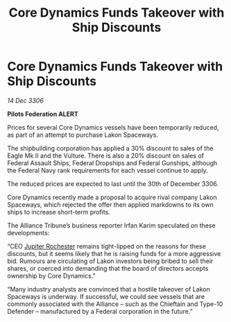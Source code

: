 :PROPERTIES:
:ID:       4587cc17-1353-4789-9922-e50788adf412
:ROAM_REFS: https://cms.zaonce.net/en-GB/jsonapi/node/galnet_article/8d1c5d50-d867-4157-9a32-b661a98ae289?resourceVersion=id%3A4843
:END:
#+title: Core Dynamics Funds Takeover with Ship Discounts
#+filetags: :Alliance:galnet:

* Core Dynamics Funds Takeover with Ship Discounts

/14 Dec 3306/

*Pilots Federation ALERT* 

Prices for several Core Dynamics vessels have been temporarily reduced, as part of an attempt to purchase Lakon Spaceways. 

The shipbuilding corporation has applied a 30% discount to sales of the Eagle Mk II and the Vulture. There is also a 20% discount on sales of Federal Assault Ships, Federal Dropships and Federal Gunships, although the Federal Navy rank requirements for each vessel continue to apply. 

The reduced prices are expected to last until the 30th of December 3306. 

Core Dynamics recently made a proposal to acquire rival company Lakon Spaceways, which rejected the offer then applied markdowns to its own ships to increase short-term profits.  

The Alliance Tribune’s business reporter Irfan Karim speculated on these developments: 

“CEO [[id:c33064d1-c2a0-4ac3-89fe-57eedb7ef9c8][Jupiter Rochester]] remains tight-lipped on the reasons for these discounts, but it seems likely that he is raising funds for a more aggressive bid. Rumours are circulating of Lakon investors being bribed to sell their shares, or coerced into demanding that the board of directors accepts ownership by Core Dynamics.”  

“Many industry analysts are convinced that a hostile takeover of Lakon Spaceways is underway. If successful, we could see vessels that are commonly associated with the Alliance – such as the Chieftain and Type-10 Defender – manufactured by a Federal corporation in the future.”
